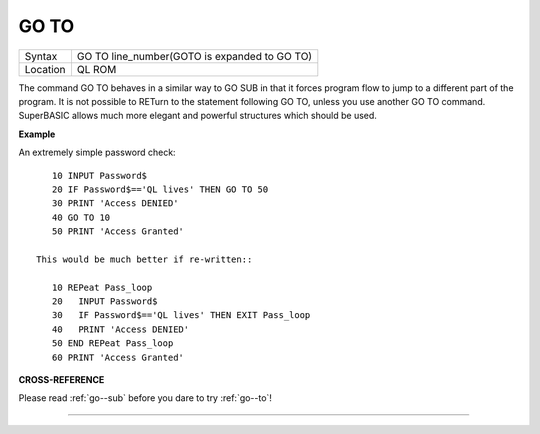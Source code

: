 ..  _go--to:

GO TO
=====

+----------+-------------------------------------------------------------------+
| Syntax   |  GO TO line\_number(GOTO is expanded to GO TO)                    |
+----------+-------------------------------------------------------------------+
| Location |  QL ROM                                                           |
+----------+-------------------------------------------------------------------+

The command GO TO behaves in a similar way to GO SUB in that it forces
program flow to jump to a different part of the program. It is not
possible to RETurn to the statement following GO TO, unless you use
another GO TO command. SuperBASIC allows much more elegant and powerful
structures which should be used.

**Example**

An extremely simple password check::

    10 INPUT Password$
    20 IF Password$=='QL lives' THEN GO TO 50
    30 PRINT 'Access DENIED'
    40 GO TO 10
    50 PRINT 'Access Granted'

 This would be much better if re-written::

    10 REPeat Pass_loop
    20   INPUT Password$
    30   IF Password$=='QL lives' THEN EXIT Pass_loop
    40   PRINT 'Access DENIED'
    50 END REPeat Pass_loop
    60 PRINT 'Access Granted'

**CROSS-REFERENCE**

Please read :ref:`go--sub` before you dare to try
:ref:`go--to`!

--------------



